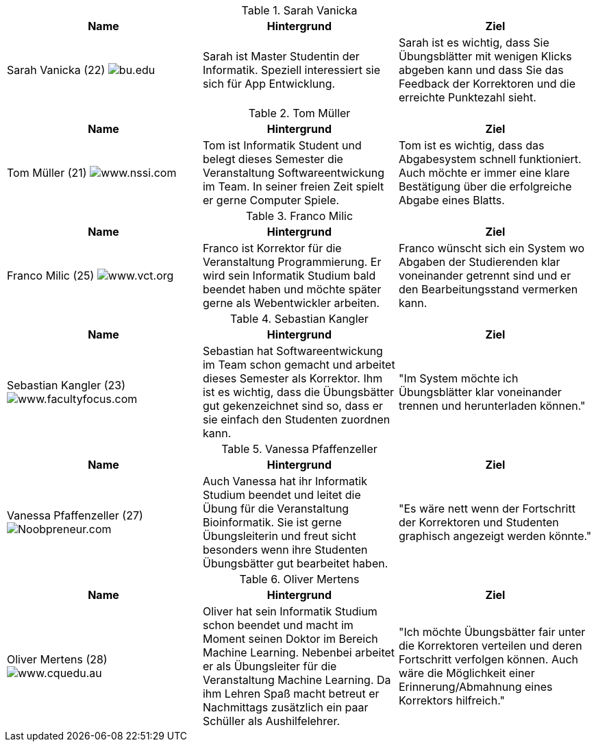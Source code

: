 .Sarah Vanicka
|===
|Name |Hintergrund |Ziel

|Sarah Vanicka (22)
image:student3.jpg["bu.edu"]
|Sarah ist Master Studentin der Informatik. Speziell interessiert sie sich für
App Entwicklung.
|Sarah ist es wichtig, dass Sie Übungsblätter mit wenigen Klicks abgeben kann
und dass Sie das Feedback der Korrektoren und die erreichte Punktezahl sieht.
|===

.Tom Müller
|===
|Name |Hintergrund |Ziel

|Tom Müller (21)
image:one-student.jpg["www.nssi.com"]
|Tom ist Informatik Student und belegt dieses Semester die Veranstaltung
Softwareentwickung im Team. In seiner freien Zeit spielt er gerne Computer Spiele.
|Tom ist es wichtig, dass das Abgabesystem schnell funktioniert. Auch möchte er
immer eine klare Bestätigung über die erfolgreiche Abgabe eines Blatts.
|===

.Franco Milic
|===
|Name |Hintergrund |Ziel

|Franco Milic (25)
image:student.jpg["www.vct.org"]
|Franco ist Korrektor für die Veranstaltung Programmierung. Er wird sein Informatik
Studium bald beendet haben und möchte später gerne als Webentwickler arbeiten.
|Franco wünscht sich ein System wo Abgaben der Studierenden klar voneinander getrennt sind
und er den Bearbeitungsstand vermerken kann.
|===

.Sebastian Kangler
|===
|Name |Hintergrund |Ziel

|Sebastian Kangler (23)
image:korrektor2.jpg["www.facultyfocus.com"]
|Sebastian hat Softwareentwickung im Team schon gemacht und arbeitet dieses
Semester als Korrektor. Ihm ist es wichtig, dass die Übungsbätter gut gekenzeichnet sind
so, dass er sie einfach den Studenten zuordnen kann.
|"Im System möchte ich Übungsblätter klar voneinander trennen und herunterladen
können."
|===

.Vanessa Pfaffenzeller
|===
|Name |Hintergrund |Ziel

|Vanessa Pfaffenzeller (27)
image:it-student.jpg["Noobpreneur.com"]
|Auch Vanessa hat ihr Informatik Studium beendet und leitet die Übung für die
Veranstaltung Bioinformatik. Sie ist gerne Übungsleiterin und freut sicht
besonders wenn ihre Studenten Übungsbätter gut bearbeitet haben.
|"Es wäre nett wenn der Fortschritt der Korrektoren und Studenten
graphisch angezeigt werden könnte."
|===

.Oliver Mertens
|===
|Name |Hintergrund |Ziel

|Oliver Mertens (28)
image:leiter.jpg["www.cquedu.au"]
|Oliver hat sein Informatik Studium schon beendet und macht im Moment seinen
Doktor im Bereich Machine Learning. Nebenbei arbeitet er als Übungsleiter für
die Veranstaltung Machine Learning. Da ihm Lehren Spaß macht betreut er Nachmittags zusätzlich
ein paar Schüller als Aushilfelehrer.
|"Ich möchte Übungsbätter fair unter die Korrektoren verteilen und deren Fortschritt
verfolgen können. Auch wäre die Möglichkeit einer Erinnerung/Abmahnung eines Korrektors hilfreich."
|===
